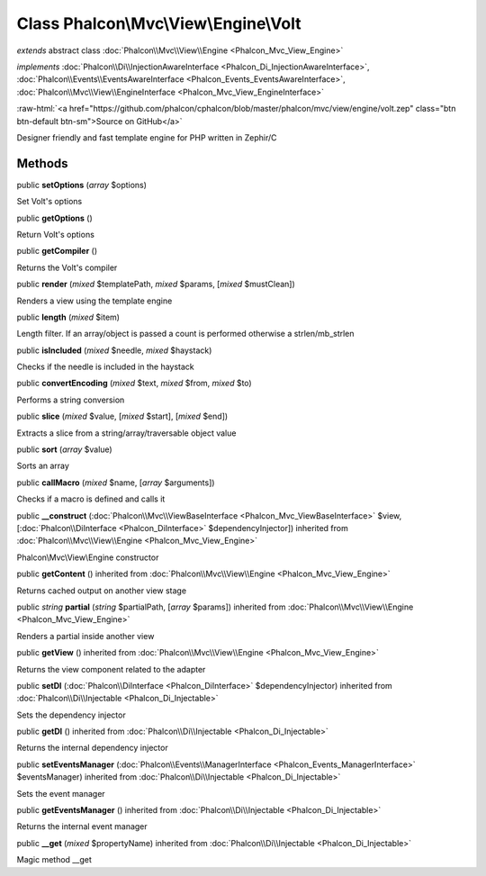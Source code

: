 Class **Phalcon\\Mvc\\View\\Engine\\Volt**
==========================================

*extends* abstract class :doc:`Phalcon\\Mvc\\View\\Engine <Phalcon_Mvc_View_Engine>`

*implements* :doc:`Phalcon\\Di\\InjectionAwareInterface <Phalcon_Di_InjectionAwareInterface>`, :doc:`Phalcon\\Events\\EventsAwareInterface <Phalcon_Events_EventsAwareInterface>`, :doc:`Phalcon\\Mvc\\View\\EngineInterface <Phalcon_Mvc_View_EngineInterface>`

.. role:: raw-html(raw)
   :format: html

:raw-html:`<a href="https://github.com/phalcon/cphalcon/blob/master/phalcon/mvc/view/engine/volt.zep" class="btn btn-default btn-sm">Source on GitHub</a>`

Designer friendly and fast template engine for PHP written in Zephir/C


Methods
-------

public  **setOptions** (*array* $options)

Set Volt's options



public  **getOptions** ()

Return Volt's options



public  **getCompiler** ()

Returns the Volt's compiler



public  **render** (*mixed* $templatePath, *mixed* $params, [*mixed* $mustClean])

Renders a view using the template engine



public  **length** (*mixed* $item)

Length filter. If an array/object is passed a count is performed otherwise a strlen/mb_strlen



public  **isIncluded** (*mixed* $needle, *mixed* $haystack)

Checks if the needle is included in the haystack



public  **convertEncoding** (*mixed* $text, *mixed* $from, *mixed* $to)

Performs a string conversion



public  **slice** (*mixed* $value, [*mixed* $start], [*mixed* $end])

Extracts a slice from a string/array/traversable object value



public  **sort** (*array* $value)

Sorts an array



public  **callMacro** (*mixed* $name, [*array* $arguments])

Checks if a macro is defined and calls it



public  **__construct** (:doc:`Phalcon\\Mvc\\ViewBaseInterface <Phalcon_Mvc_ViewBaseInterface>` $view, [:doc:`Phalcon\\DiInterface <Phalcon_DiInterface>` $dependencyInjector]) inherited from :doc:`Phalcon\\Mvc\\View\\Engine <Phalcon_Mvc_View_Engine>`

Phalcon\\Mvc\\View\\Engine constructor



public  **getContent** () inherited from :doc:`Phalcon\\Mvc\\View\\Engine <Phalcon_Mvc_View_Engine>`

Returns cached output on another view stage



public *string*  **partial** (*string* $partialPath, [*array* $params]) inherited from :doc:`Phalcon\\Mvc\\View\\Engine <Phalcon_Mvc_View_Engine>`

Renders a partial inside another view



public  **getView** () inherited from :doc:`Phalcon\\Mvc\\View\\Engine <Phalcon_Mvc_View_Engine>`

Returns the view component related to the adapter



public  **setDI** (:doc:`Phalcon\\DiInterface <Phalcon_DiInterface>` $dependencyInjector) inherited from :doc:`Phalcon\\Di\\Injectable <Phalcon_Di_Injectable>`

Sets the dependency injector



public  **getDI** () inherited from :doc:`Phalcon\\Di\\Injectable <Phalcon_Di_Injectable>`

Returns the internal dependency injector



public  **setEventsManager** (:doc:`Phalcon\\Events\\ManagerInterface <Phalcon_Events_ManagerInterface>` $eventsManager) inherited from :doc:`Phalcon\\Di\\Injectable <Phalcon_Di_Injectable>`

Sets the event manager



public  **getEventsManager** () inherited from :doc:`Phalcon\\Di\\Injectable <Phalcon_Di_Injectable>`

Returns the internal event manager



public  **__get** (*mixed* $propertyName) inherited from :doc:`Phalcon\\Di\\Injectable <Phalcon_Di_Injectable>`

Magic method __get



